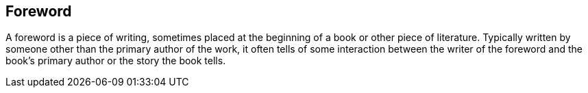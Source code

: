 [preface]
== Foreword
[role="foreword"]

A foreword is a piece of writing, sometimes placed at the beginning of a book or other piece of literature. Typically written by someone other than the primary author of the work, it often tells of some interaction between the writer of the foreword and the book's primary author or the story the book tells.
